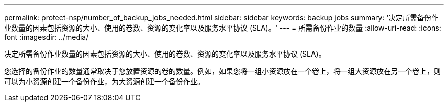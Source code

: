 ---
permalink: protect-nsp/number_of_backup_jobs_needed.html 
sidebar: sidebar 
keywords: backup jobs 
summary: '决定所需备份作业数量的因素包括资源的大小、使用的卷数、资源的变化率以及服务水平协议 (SLA)。' 
---
= 所需备份作业的数量
:allow-uri-read: 
:icons: font
:imagesdir: ../media/


[role="lead"]
决定所需备份作业数量的因素包括资源的大小、使用的卷数、资源的变化率以及服务水平协议 (SLA)。

您选择的备份作业的数量通常取决于您放置资源的卷的数量。例如，如果您将一组小资源放在一个卷上，将一组大资源放在另一个卷上，则可以为小资源创建一个备份作业，为大资源创建一个备份作业。

